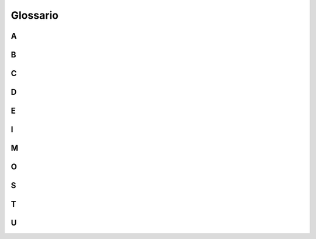 Glossario
=========

A
-

.. glossary::

   Accessibilità
      Per accessibilità si intende la capacità dei sistemi informatici di erogare servizi e fornire informazioni fruibili, senza discriminazioni, anche da parte di
      coloro che a causa di disabilità necessitano di tecnologie assistive o configurazioni particolari. 

   Agile (metodologia)
      Per metodologia agile si intende un insieme di metodi e pratiche di management derivanti dal dominio dello sviluppo software e applicativi più in generale    
      alle pratiche collaborative dei flussi di lavoro che rientrano nell’area della progettazione dei servizi. Contrapposto al “modello a cascata” (waterfall), 
      che prevede una gestione lineare e procedurale del ciclo di vita del prodotto/servizio, la metodologia Agile propone un approccio iterativo e incrementale con 
      rilasci veloci, parziali e temporanei, da testare e migliorare ciclicamente. La metodologia Agile si applica anche all’organizzazione dei gruppi di lavoro, 
      generalmente multidisciplinari organizzati in tribe, squad, chapter e guild. Si avvale inoltre, di tipici rituali di gestione dei progetti, dagli incontri di 
      pianificazione e prioritizzazione ai rituali giornalieri di allineamento alle retrospettive di progetto.

B
-

.. glossary::

   Back-end/Front-end
      Con riferimento ai servizi digitali, con front-end si intende la parte visibile direttamente all’utente finale attraverso l’interfaccia del touchpoint, mentre 
      con back-end la parte relativa all’effettivo funzionamento delle interazioni non visibile direttamente dall’utente. Se il front-end è relativo alla parte del 
      servizio destinata alla navigazione pratica dell’utente e alle sue dinamiche di interazione, il back-end definisce invece la parte infrastrutturale e 
      computazionale che ne sta alla base e ne garantisce l’operatività. 
      
   Back-office/Front-office
      Nel campo dell’organizzazione aziendale con front-office si intende l’insieme di azioni, procedure e strutture organizzative che gestiscono in modo diretto 
      l’interazione esterna con i clienti/utenti finali dei servizi erogati da un determinato ufficio/ente. Per back-office, al contrario, si intende invece 
      l’insieme di azioni, procedure e strutture organizzative che permettono la gestione interna operativa, funzionale e talvolta produttiva, dell’ufficio/ente che 
      eroga i servizi, non contemplando il coinvolgimento diretto dell’utente finale. 

C
-

.. glossary::

   Community
      Gruppo di persone accomunate da uno o più interessi che interagiscono, si incontrano, discutono e scambiano idee e informazioni in luoghi fisici o virtuali 
      mediante diversi strumenti e canali di comunicazione come chat, forum o blog.
      
D
-

.. glossary::

   Design
      Con il termine design in questo documento ci si riferisce alle diverse discipline della progettazione e più in generale ai metodi di problem-solving 
      strategico che guidano l’innovazione e mirano al miglioramento della qualità della vita attraverso prodotti, sistemi, servizi ed esperienze. Per design si 
      intende l’ambito trans-disciplinare che copre l’intera gamma degli aspetti dell’esperienza umana, da quelli più concreti e tangibili (es. user interface 
      design) a quelli più astratti e intangibili (es. policy design).
      
   Design system
      L’insieme di componenti, modelli, pattern e stili, condivisi all’interno di un organizzazione/ente, utile alla progettazione dei touchpoint di 
      prodotti/servizi digitali. I Design system offrono regole e strumenti per garantire coerenza tra una moltitudine di prodotti digitali sviluppati da uno stesso 
      ente, contribuendo a mantenere uniforme la qualità dell’esperienza offerta dagli stessi.

E
-

.. glossary::

   eGovernment (o amministrazione digitale)
      Il termine eGovernment, abbreviato “eGov”, rappresenta la forma contratta di "Electronic Government” (in italiano “amministrazione digitale”) e definisce 
      l’intero sistema di gestione digitalizzata della Pubblica Amministrazione. L’eGovernment riguarda non solo la gestione documentale e procedurale, ma anche 
      quella organizzativa e amministrativa, attraverso l’uso di tecnologie dell’informazione e della comunicazione (TIC).
 
I
-

.. glossary::

   Inclusività
      Orientamento finalizzato alla promozione della diversità e dell’equità riguardo l’accesso a diritti e opportunità, senza discriminazioni negative o 
      intolleranze prodotte da giudizi, pregiudizi, razzismi e stereotipi. L’inclusività si declina in diversi aspetti della progettazione relativamente al campo di 
      applicazione. Nella progettazione dei servizi pubblici ad esempio è richiesto l’utilizzo di un linguaggio inclusivo ed è raccomandato l’incentivo 
      dell’inclusione sociale, in tutte le sue forme, senza discriminazioni di genere, etnia, età, lingua, orientamento politico, religioso o sessuale.
 
M
-

.. glossary::

   Mobile first
      L’approccio mobile first consiste nel progettare servizi digitali valutando in prima istanza la resa sui dispositivi mobili, per poi arricchire di elementi e 
      funzionalità la composizione della pagina mano a mano che aumenta l’ampiezza della finestra disponibile sui device utilizzati per accedere al servizio 
      stesso.
 
O
-

.. glossary::

   Once only (o principio Una tantum)
      Principio di progettazione dei servizi digitali che prevede che gli utenti finali di un servizio siano chiamati a fornire all’interno di una stessa procedura 
      medesime informazioni per più di una volta. Il principio Once Only (detto anche Una Tantum) prevede che ogni processo venga progettato per essere semplice e 
      usabile per l’utente finale, sfruttando pienamente il potenziale offerto dalla capacità di interoperabilità dei sistemi informatici.
 
S
-

.. glossary::

   Stakeholder
      Letteralmente “portatore di interesse”, rappresenta qualsiasi attore, individuo o organizzazione, che a vario titolo ha capacità di influenzare o viene 
      influenzato dagli impatti di un progetto/azione/servizio. Nell’ambito dei servizi pubblici digitali possono intendersi stakeholder gli utenti finali del 
      servizio (cittadini o dipendenti pubblici), i fornitori coinvolti nella sua progettazione e sviluppo, le pubbliche amministrazioni o le aziende impattate, 
      gli enti finanziatori e di controllo, le organizzazioni del terzo settore e le community di interesse.
      
T
-

.. glossary::

   Tag
      Termine associato a un’informazione (es. a una tipologia di contenuto)  che consente di descrivere, classificare, ricercare e filtrare le informazioni sulla 
      base di un criterio univoco. 

   Touchpoint
      Letteralmente “punto di contatto”, nel linguaggio della progettazione dei servizi si riferisce a ogni canale attraverso il quale l’utente finale interagisce 
      direttamente con il servizio erogato. Relativamente alla tipologia di servizio, i touchpoint possono avere natura analogica o digitale. Nel caso dei servizi 
      pubblici ad esempio possono considerarsi touchpoint analogici gli sportelli al pubblico aperti negli uffici della Pubblica Amministrazione, mentre touchpoint 
      digitali i siti web o le app messe direttamente a disposizione dei cittadini online.

   Trasformazione digitale
      Il processo di trasformazione delle modalità manuali, analogiche, tradizionali di erogazione dei servizi, attraverso l’utilizzo di pratiche e soluzioni 
      digitali. La trasformazione digitale non è pertinente in modo esclusivo agli aspetti tecnologici, ma riguarda più in generale i paradigmi di organizzazione e 
      le logiche procedurali che stanno alla base dell’erogazione del servizio. Digitalizzare un servizio pubblico infatti, oltre che dematerializzare la 
      documentazione necessaria, comporta anche la riprogettazione dell’esperienza di fruizione dell’utente nel suo complesso, prendendo in considerazione ognuno 
      dei touchpoint previsti per ognuna delle fasi di fruizione dello stesso, dall’informazione iniziale alla valutazione finale.
     
U
-

.. glossary::

   Usabilità
      Definita dall’organizzazione internazionale per la standardizzazione (ISO) come l'efficacia, l'efficienza e la soddisfazione con le quali determinati utenti 
      raggiungono determinati obiettivi in determinati contesti. L’usabilità definisce il grado di facilità e soddisfazione con cui l’utente finale di un servizio 
      interagisce con ognuno dei touchpoint previsti in ogni fase dell’esperienza di fruizione dello stesso.

   User centered design (UCD) o approccio utente-centrico
      L’user centered Design, abbreviato UCD, è un approccio progettuale (definito dallo standard ISO 9241-210:2010) che prevede il coinvolgimento diretto e 
      indiretto degli utenti finali di un prodotto/servizio, prendendo in considerazione i loro punti di vista, bisogni ed esigenze in ogni fase del processo di 
      progettazione, nell’ottica di un miglioramento costante e iterativo dell’usabilità e dell’inclusività.  L’approccio mira a migliorare l’efficacia e 
      l’efficienza dei prodotti/servizi, contribuendo a incrementare il livello di accessibilità,  sostenibilità e sicurezza degli stessi.
   
   User Experience (UX) o esperienza utente
      Lo standard ISO 9241-210 definisce l'esperienza utente come la percezione e le reazioni di un utente derivanti dall'uso o dall'aspettativa d'uso di un 
      prodotto, sistema o servizio. L'esperienza utente comprende le emozioni dell'utente, le sue convinzioni, preferenze, reazioni psicologiche e fisiche, 
      comportamenti e azioni che si verificano prima, durante e dopo l'utilizzo del prodotto, sistema, servizio. Essa dipende da un insieme di fattori quali 
      l’immagine, la presentazione, le funzionalità, le prestazioni del sistema, il comportamento interattivo e le capacità di assistenza, lo stato psicologico e 
      fisico dell'utente risultante dalle sue esperienze precedenti, attitudini, abilità e personalità, e non ultimo il contesto d'uso.

